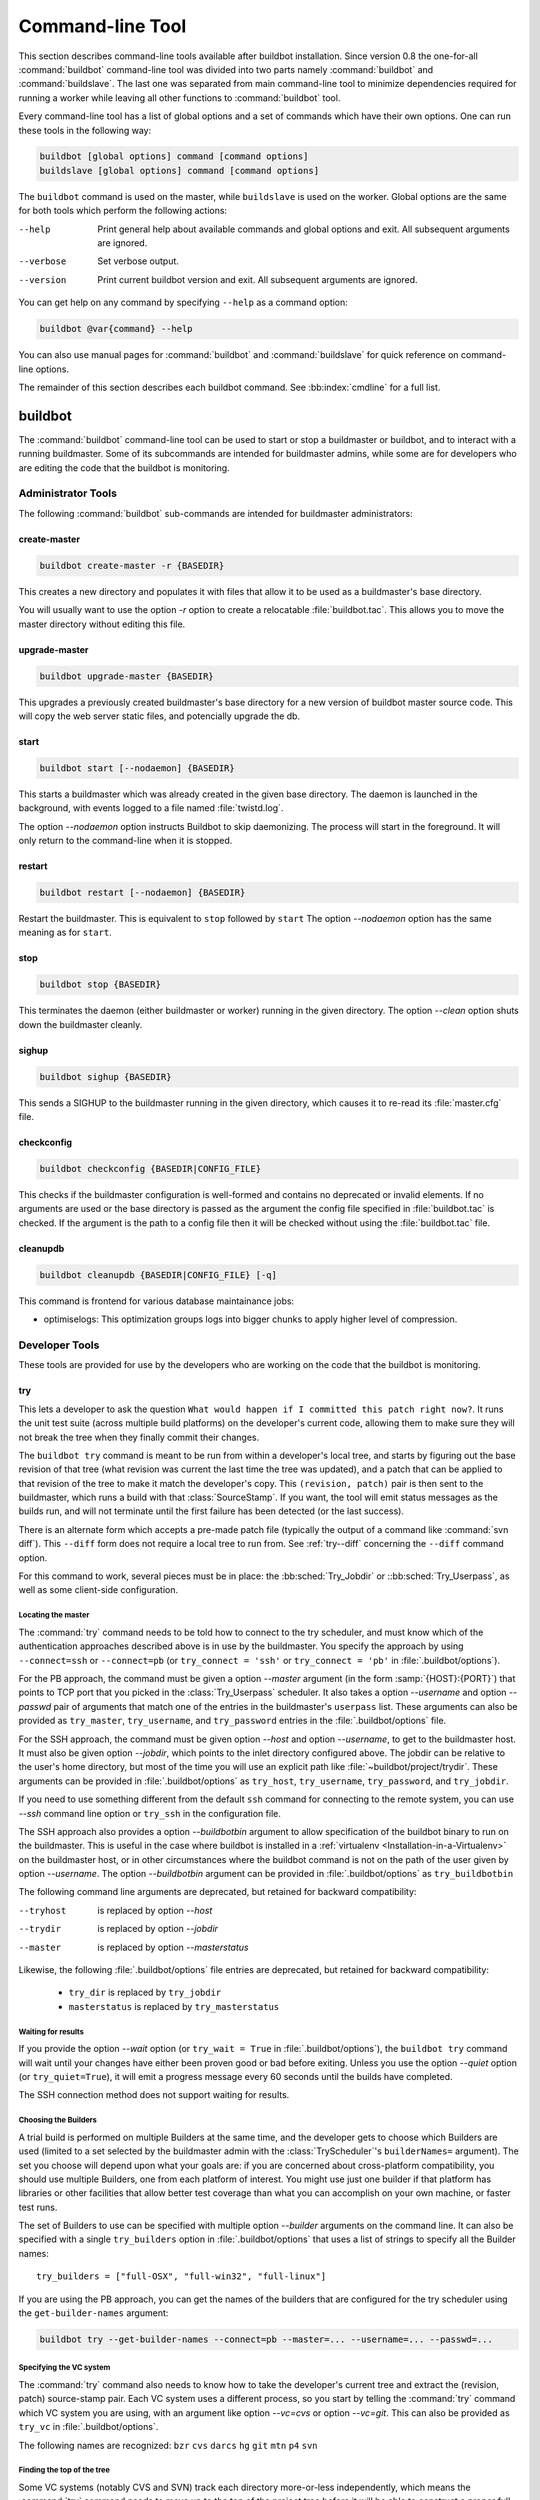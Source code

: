 .. _Command-line-Tool:

Command-line Tool
=================

This section describes command-line tools available after buildbot installation.
Since version 0.8 the one-for-all :command:`buildbot` command-line tool was divided into two parts namely :command:`buildbot` and :command:`buildslave`.
The last one was separated from main command-line tool to minimize dependencies required for running a worker while leaving all other functions to :command:`buildbot` tool.

Every command-line tool has a list of global options and a set of commands which have their own options.
One can run these tools in the following way:

.. code-block:: none

   buildbot [global options] command [command options]
   buildslave [global options] command [command options]

The ``buildbot`` command is used on the master, while ``buildslave`` is used on the worker.
Global options are the same for both tools which perform the following actions:

--help
    Print general help about available commands and global options and exit.
    All subsequent arguments are ignored.

--verbose
    Set verbose output.

--version
    Print current buildbot version and exit. All subsequent arguments are
    ignored.

You can get help on any command by specifying ``--help`` as a command option:

.. code-block:: none

   buildbot @var{command} --help

You can also use manual pages for :command:`buildbot` and :command:`buildslave` for quick reference on command-line options.

The remainder of this section describes each buildbot command.
See :bb:index:`cmdline` for a full list.

buildbot
--------

The :command:`buildbot` command-line tool can be used to start or stop a buildmaster or buildbot, and to interact with a running buildmaster.
Some of its subcommands are intended for buildmaster admins, while some are for developers who are editing the code that the buildbot is monitoring.

Administrator Tools
~~~~~~~~~~~~~~~~~~~

The following :command:`buildbot` sub-commands are intended for buildmaster administrators:

.. bb:cmdline:: create-master

create-master
+++++++++++++

.. code-block:: none

    buildbot create-master -r {BASEDIR}

This creates a new directory and populates it with files that allow it to be used as a buildmaster's base directory.

You will usually want to use the option `-r` option to create a relocatable :file:`buildbot.tac`.
This allows you to move the master directory without editing this file.

.. bb:cmdline:: upgrade-master

upgrade-master
++++++++++++++

.. code-block:: none

    buildbot upgrade-master {BASEDIR}

This upgrades a previously created buildmaster's base directory for a new version of buildbot master source code.
This will copy the web server static files, and potencially upgrade the db.

.. bb:cmdline:: start (buildbot)

start
+++++

.. code-block:: none

    buildbot start [--nodaemon] {BASEDIR}

This starts a buildmaster which was already created in the given base directory.
The daemon is launched in the background, with events logged to a file named :file:`twistd.log`.

The option `--nodaemon` option instructs Buildbot to skip daemonizing.
The process will start in the foreground.
It will only return to the command-line when it is stopped.

.. bb:cmdline:: restart (buildbot)

restart
+++++++

.. code-block:: none

    buildbot restart [--nodaemon] {BASEDIR}

Restart the buildmaster.
This is equivalent to ``stop`` followed by ``start``
The option `--nodaemon` option has the same meaning as for ``start``.

.. bb:cmdline:: stop (buildbot)

stop
++++

.. code-block:: none

    buildbot stop {BASEDIR}

This terminates the daemon (either buildmaster or worker) running in the given directory.
The option `--clean` option shuts down the buildmaster cleanly.

.. bb:cmdline:: sighup

sighup
++++++

.. code-block:: none

    buildbot sighup {BASEDIR}

This sends a SIGHUP to the buildmaster running in the given directory, which causes it to re-read its :file:`master.cfg` file.

.. bb:cmdline:: checkconfig

checkconfig
+++++++++++

.. code-block:: none

    buildbot checkconfig {BASEDIR|CONFIG_FILE}

This checks if the buildmaster configuration is well-formed and contains no deprecated or invalid elements.
If no arguments are used or the base directory is passed as the argument the config file specified in :file:`buildbot.tac` is checked.
If the argument is the path to a config file then it will be checked without using the :file:`buildbot.tac` file.


.. bb:cmdline:: cleanupdb

cleanupdb
+++++++++

.. code-block:: none

    buildbot cleanupdb {BASEDIR|CONFIG_FILE} [-q]

This command is frontend for various database maintainance jobs:

- optimiselogs: This optimization groups logs into bigger chunks
  to apply higher level of compression.

Developer Tools
~~~~~~~~~~~~~~~

These tools are provided for use by the developers who are working on
the code that the buildbot is monitoring.

.. bb:cmdline:: try

try
+++

This lets a developer to ask the question ``What would happen if I committed this patch right now?``.
It runs the unit test suite (across multiple build platforms) on the developer's current code, allowing them to make sure they will not break the tree when they finally commit their changes.

The ``buildbot try`` command is meant to be run from within a developer's local tree, and starts by figuring out the base revision of that tree (what revision was current the last time the tree was updated), and a patch that can be applied to that revision of the tree to make it match the developer's copy.
This ``(revision, patch)`` pair is then sent to the buildmaster, which runs a build with that :class:`SourceStamp`.
If you want, the tool will emit status messages as the builds run, and will not terminate until the first failure has been detected (or the last success).

There is an alternate form which accepts a pre-made patch file (typically the output of a command like :command:`svn diff`).
This ``--diff`` form does not require a local tree to run from.
See :ref:`try--diff` concerning the ``--diff`` command option.

For this command to work, several pieces must be in place: the :bb:sched:`Try_Jobdir` or ::bb:sched:`Try_Userpass`, as well as some client-side configuration.

Locating the master
###################

The :command:`try` command needs to be told how to connect to the try scheduler, and must know which of the authentication approaches described above is in use by the buildmaster.
You specify the approach by using ``--connect=ssh`` or ``--connect=pb`` (or ``try_connect = 'ssh'`` or ``try_connect = 'pb'`` in :file:`.buildbot/options`).

For the PB approach, the command must be given a option `--master` argument (in the form :samp:`{HOST}:{PORT}`) that points to TCP port that you picked in the :class:`Try_Userpass` scheduler.
It also takes a option `--username` and option `--passwd` pair of arguments that match one of the entries in the buildmaster's ``userpass`` list.
These arguments can also be provided as ``try_master``, ``try_username``, and ``try_password`` entries in the :file:`.buildbot/options` file.

For the SSH approach, the command must be given option `--host` and option `--username`, to get to the buildmaster host.
It must also be given option `--jobdir`, which points to the inlet directory configured above.
The jobdir can be relative to the user's home directory, but most of the time you will use an explicit path like :file:`~buildbot/project/trydir`.
These arguments can be provided in :file:`.buildbot/options` as ``try_host``, ``try_username``, ``try_password``, and ``try_jobdir``.

If you need to use something different from the default ``ssh`` command for
connecting to the remote system, you can use `--ssh` command line option or
``try_ssh`` in the configuration file.

The SSH approach also provides a option `--buildbotbin` argument to allow specification of the buildbot binary to run on the buildmaster.
This is useful in the case where buildbot is installed in a :ref:`virtualenv <Installation-in-a-Virtualenv>` on the buildmaster host, or in other circumstances where the buildbot command is not on the path of the user given by option `--username`.
The option `--buildbotbin` argument can be provided in :file:`.buildbot/options` as ``try_buildbotbin``

The following command line arguments are deprecated, but retained for backward compatibility:

--tryhost
  is replaced by option `--host`
--trydir
  is replaced by option `--jobdir`
--master
  is replaced by option `--masterstatus`

Likewise, the following :file:`.buildbot/options` file entries are deprecated, but retained for backward compatibility:

 * ``try_dir`` is replaced by ``try_jobdir``
 * ``masterstatus`` is replaced by ``try_masterstatus``

Waiting for results
###################

If you provide the option `--wait` option (or ``try_wait = True`` in :file:`.buildbot/options`), the ``buildbot try`` command will wait until your changes have either been proven good or bad before exiting.
Unless you use the option `--quiet` option (or ``try_quiet=True``), it will emit a progress message every 60 seconds until the builds have completed.

The SSH connection method does not support waiting for results.

Choosing the Builders
#####################

A trial build is performed on multiple Builders at the same time, and the developer gets to choose which Builders are used (limited to a set selected by the buildmaster admin with the :class:`TryScheduler`'s ``builderNames=`` argument).
The set you choose will depend upon what your goals are: if you are concerned about cross-platform compatibility, you should use multiple Builders, one from each platform of interest.
You might use just one builder if that platform has libraries or other facilities that allow better test coverage than what you can accomplish on your own machine, or faster test runs.

The set of Builders to use can be specified with multiple option `--builder` arguments on the command line.
It can also be specified with a single ``try_builders`` option in :file:`.buildbot/options` that uses a list of strings to specify all the Builder names::

    try_builders = ["full-OSX", "full-win32", "full-linux"]

If you are using the PB approach, you can get the names of the builders that are configured for the try scheduler using the ``get-builder-names`` argument:

.. code-block:: bash

    buildbot try --get-builder-names --connect=pb --master=... --username=... --passwd=...

Specifying the VC system
########################

The :command:`try` command also needs to know how to take the developer's current tree and extract the (revision, patch) source-stamp pair.
Each VC system uses a different process, so you start by telling the :command:`try` command which VC system you are using, with an argument like option `--vc=cvs` or option `--vc=git`.
This can also be provided as ``try_vc`` in :file:`.buildbot/options`.

.. The order of this list comes from the end of scripts/tryclient.py

The following names are recognized: ``bzr`` ``cvs`` ``darcs`` ``hg`` ``git`` ``mtn`` ``p4`` ``svn``


Finding the top of the tree
###########################

Some VC systems (notably CVS and SVN) track each directory more-or-less independently, which means the :command:`try` command needs to move up to the top of the project tree before it will be able to construct a proper full-tree patch.
To accomplish this, the :command:`try` command will crawl up through the parent directories until it finds a marker file.
The default name for this marker file is :file:`.buildbot-top`, so when you are using CVS or SVN you should ``touch .buildbot-top`` from the top of your tree before running :command:`buildbot try`.
Alternatively, you can use a filename like :file:`ChangeLog` or :file:`README`, since many projects put one of these files in their top-most directory (and nowhere else).
To set this filename, use ``--topfile=ChangeLog``, or set it in the options file with ``try_topfile = 'ChangeLog'``.

You can also manually set the top of the tree with ``--topdir=~/trees/mytree``, or ``try_topdir = '~/trees/mytree'``.
If you use ``try_topdir``, in a :file:`.buildbot/options` file, you will need a separate options file for each tree you use, so it may be more convenient to use the ``try_topfile`` approach instead.

Other VC systems which work on full projects instead of individual directories (Darcs, Mercurial, Git, Monotone) do not require :command:`try` to know the top directory, so the option `--try-topfile` and option `--try-topdir` arguments will be ignored.

If the :command:`try` command cannot find the top directory, it will abort with an error message.

The following command line arguments are deprecated, but retained for backward compatibility:

* ``--try-topdir`` is replaced by option `--topdir`
* ``--try-topfile`` is replaced by option `--topfile`

Determining the branch name
###########################

Some VC systems record the branch information in a way that ``try`` can locate it.
For the others, if you are using something other than the default branch, you will have to tell the buildbot which branch your tree is using.
You can do this with either the option `--branch` argument, or a ``try_branch`` entry in the :file:`.buildbot/options` file.

Determining the revision and patch
##################################

Each VC system has a separate approach for determining the tree's base revision and computing a patch.

CVS
    :command:`try` pretends that the tree is up to date.
    It converts the current time into a option `-D` time specification, uses it as the base revision, and computes the diff between the upstream tree as of that point in time versus the current contents.
    This works, more or less, but requires that the local clock be in reasonably good sync with the repository.

SVN
    :command:`try` does a :command:`svn status -u` to find the latest repository revision number (emitted on the last line in the :samp:`Status against revision: {NN}` message).
    It then performs an :samp:`svn diff -r{NN}` to find out how your tree differs from the repository version, and sends the resulting patch to the buildmaster.
    If your tree is not up to date, this will result in the ``try`` tree being created with the latest revision, then *backwards* patches applied to bring it ``back`` to the version you actually checked out (plus your actual code changes), but this will still result in the correct tree being used for the build.

bzr
    :command:`try` does a ``bzr revision-info`` to find the base revision, then a ``bzr diff -r$base..`` to obtain the patch.

Mercurial
    ``hg parents --template '{node}\n'`` emits the full revision id (as opposed to the common 12-char truncated) which is a SHA1 hash of the current revision's contents.
    This is used as the base revision.
    ``hg diff`` then provides the patch relative to that revision.
    For :command:`try` to work, your working directory must only have patches that are available from the same remotely-available repository that the build process' ``source.Mercurial`` will use.

Perforce
    :command:`try` does a ``p4 changes -m1 ...`` to determine the latest changelist and implicitly assumes that the local tree is synced to this revision.
    This is followed by a ``p4 diff -du`` to obtain the patch.
    A p4 patch differs slightly from a normal diff.
    It contains full depot paths and must be converted to paths relative to the branch top.
    To convert the following restriction is imposed.
    The p4base (see :bb:chsrc:`P4Source`) is assumed to be ``//depot``

Darcs
    :command:`try` does a ``darcs changes --context`` to find the list of all patches back to and including the last tag that was made.
    This text file (plus the location of a repository that contains all these patches) is sufficient to re-create the tree.
    Therefore the contents of this ``context`` file *are* the revision stamp for a Darcs-controlled source tree.
    It then does a ``darcs diff -u`` to compute the patch relative to that revision.

Git
    ``git branch -v`` lists all the branches available in the local repository along with the revision ID it points to and a short summary of the last commit.
    The line containing the currently checked out branch begins with ``* `` (star and space) while all the others start with ``  `` (two spaces).
    :command:`try` scans for this line and extracts the branch name and revision from it.
    Then it generates a diff against the base revision.

.. The spaces in the previous 2 literals are non-breakable spaces
   &#160;

.. todo::

    I'm not sure if this actually works the way it's intended since the extracted base revision might not actually exist in the upstream repository.
    Perhaps we need to add a --remote option to specify the remote tracking branch to generate a diff against.

Monotone
    :command:`mtn automate get_base_revision_id` emits the full revision id which is a SHA1 hash of the current revision's contents.
    This is used as the base revision.
    :command:`mtn diff` then provides the patch relative to that revision.
    For :command:`try` to work, your working directory must only have patches that are available from the same remotely-available repository that the build process' :class:`source.Monotone` will use.

patch information
#################

You can provide the option `--who=dev` to designate who is running the try build.
This will add the ``dev`` to the Reason field on the try build's status web page.
You can also set ``try_who = dev`` in the :file:`.buildbot/options` file.
Note that option `--who=dev` will not work on version 0.8.3 or earlier masters.

Similarly, option `--comment=COMMENT` will specify the comment for the patch, which is also displayed in the patch information.
The corresponding config-file option is ``try_comment``.

Sending properties
##################

You can set properties to send with your change using either the option `--property=key=value` option, which sets a single property, or the option `--properties=key1=value1,key2=value2...` option, which sets multiple comma-separated properties.
Either of these can be sepcified multiple times.
Note that the option `--properties` option uses commas to split on properties, so if your property value itself contains a comma, you'll need to use the option `--property` option to set it.

.. _try--diff:

try --diff
++++++++++

Sometimes you might have a patch from someone else that you want to submit to the buildbot.
For example, a user may have created a patch to fix some specific bug and sent it to you by email.
You've inspected the patch and suspect that it might do the job (and have at least confirmed that it doesn't do anything evil).
Now you want to test it out.

One approach would be to check out a new local tree, apply the patch, run your local tests, then use ``buildbot try`` to run the tests on other platforms.
An alternate approach is to use the ``buildbot try --diff`` form to have the buildbot test the patch without using a local tree.

This form takes a option `--diff` argument which points to a file that contains the patch you want to apply.
By default this patch will be applied to the TRUNK revision, but if you give the optional option `--baserev` argument, a tree of the given revision will be used as a starting point instead of TRUNK.

You can also use ``buildbot try --diff=-`` to read the patch from :file:`stdin`.

Each patch has a ``patchlevel`` associated with it.
This indicates the number of slashes (and preceding pathnames) that should be stripped before applying the diff.
This exactly corresponds to the option `-p` or option `--strip` argument to the :command:`patch` utility.
By default ``buildbot try --diff`` uses a patchlevel of 0, but you can override this with the option `-p` argument.

When you use option `--diff`, you do not need to use any of the other options that relate to a local tree, specifically option `--vc`, option `--try-topfile`, or option `--try-topdir`.
These options will be ignored.
Of course you must still specify how to get to the buildmaster (with option `--connect`, option `--tryhost`, etc).

Other Tools
~~~~~~~~~~~

These tools are generally used by buildmaster administrators.

.. bb:cmdline:: sendchange

sendchange
++++++++++

This command is used to tell the buildmaster about source changes.
It is intended to be used from within a commit script, installed on the VC server.
It requires that you have a :class:`PBChangeSource` (:bb:chsrc:`PBChangeSource`) running in the buildmaster (by being set in ``c['change_source']``).

.. code-block:: none

    buildbot sendchange --master {MASTERHOST}:{PORT} --auth {USER}:{PASS}
            --who {USER} {FILENAMES..}

The option `--auth` option specifies the credentials to use to connect to the master, in the form ``user:pass``.
If the password is omitted, then sendchange will prompt for it.
If both are omitted, the old default (username "change" and password "changepw") will be used.
Note that this password is well-known, and should not be used on an internet-accessible port.

The option `--master` and option `--username` arguments can also be given in the options file (see :ref:`buildbot-config-directory`).
There are other (optional) arguments which can influence the ``Change`` that gets submitted:

--branch
    (or option ``branch``) This provides the (string) branch specifier.
    If omitted, it defaults to ``None``, indicating the ``default branch``.
    All files included in this Change must be on the same branch.

--category
    (or option ``category``) This provides the (string) category specifier.
    If omitted, it defaults to ``None``, indicating ``no category``.
    The category property can be used by schedulers to filter what changes they listen to.

--project
    (or option ``project``) This provides the (string) project to which this change applies, and defaults to ''.
    The project can be used by schedulers to decide which builders should respond to a particular change.

--repository
    (or option ``repository``) This provides the repository from which this change came, and defaults to ``''``.

--revision
    This provides a revision specifier, appropriate to the VC system in use.

--revision_file
    This provides a filename which will be opened and the contents used as the revision specifier.
    This is specifically for Darcs, which uses the output of ``darcs changes --context`` as a revision specifier.
    This context file can be a couple of kilobytes long, spanning a couple lines per patch, and would be a hassle to pass as a command-line argument.

--property
    This parameter is used to set a property on the :class:`Change` generated by ``sendchange``.
    Properties are specified as a :samp:`{name}:{value}` pair, separated by a colon.
    You may specify many properties by passing this parameter multiple times.

--comments
    This provides the change comments as a single argument.
    You may want to use option `--logfile` instead.

--logfile
    This instructs the tool to read the change comments from the given file.
    If you use ``-`` as the filename, the tool will read the change comments from stdin.

--encoding
    Specifies the character encoding for all other parameters, defaulting to ``'utf8'``.

--vc
    Specifies which VC system the Change is coming from, one of: ``cvs``, ``svn``, ``darcs``, ``hg``, ``bzr``, ``git``, ``mtn``, or ``p4``.
    Defaults to ``None``.

.. bb:cmdline:: user

user
++++

Note that in order to use this command, you need to configure a `CommandlineUserManager` instance in your `master.cfg` file, which is explained in :ref:`Users-Options`.

This command allows you to manage users in buildbot's database.
No extra requirements are needed to use this command, aside from the Buildmaster running.
For details on how Buildbot manages users, see :ref:`Concepts-Users`.

--master
    The :command:`user` command can be run virtually anywhere provided a location of the running buildmaster.
    The option `--master` argument is of the form :samp:`{MASTERHOST}:{PORT}`.

--username
    PB connection authentication that should match the arguments to `CommandlineUserManager`.

--passwd
    PB connection authentication that should match the arguments to `CommandlineUserManager`.

--op
    There are four supported values for the option `--op` argument: ``add``, ``update``, ``remove``, and ``get``.
    Each are described in full in the following sections.

--bb_username
    Used with the option `--op=update` option, this sets the user's username for web authentication in the database.
    It requires option `--bb_password` to be set along with it.

--bb_password
    Also used with the option `--op=update` option, this sets the password portion of a user's web authentication credentials into the database.
    The password is first encrypted prior to storage for security reasons.

--ids
    When working with users, you need to be able to refer to them by unique identifiers to find particular users in the database.
    The option `--ids` option lets you specify a comma separated list of these identifiers for use with the :command:`user` command.

    The option `--ids` option is used only when using option `--op=remove` or option `--op=get`.

--info
    Users are known in buildbot as a collection of attributes tied together by some unique identifier (see :ref:`Concepts-Users`).
    These attributes are specified in the form ``{TYPE}={VALUE}`` when using the option `--info` option.
    These ``{TYPE}={VALUE}`` pairs are specified in a comma separated list, so for example:

    .. code-block:: none

        --info=svn=jdoe,git='John Doe <joe@example.com>'

    The option `--info` option can be specified multiple times in the :command:`user` command, as each specified option will be interpreted as a new user.
    Note that option `--info` is only used with option `--op=add` or with option `--op=update`, and whenever you use option `--op=update` you need to specify the identifier of the user you want to update.
    This is done by prepending the option `--info` arguments with ``{ID:}``.
    If we were to update ``'jschmo'`` from the previous example, it would look like this:

    .. code-block:: none

        --info=jdoe:git='Joe Doe <joe@example.com>'

Note that option `--master`, option `--username`, option `--passwd`, and option `--op` are always required to issue the :command:`user` command.

The option `--master`, option `--username`, and option `--passwd` options can be specified in the option file with keywords ``user_master``, ``user_username``, and ``user_passwd``, respectively.
If ``user_master`` is not specified, then option `--master` from the options file will be used instead.

Below are examples of how each command should look.
Whenever a :command:`user` command is successful, results will be shown to whoever issued the command.

For option `--op=add`:

.. code-block:: none

    buildbot user --master={MASTERHOST} --op=add \
            --username={USER} --passwd={USERPW} \
            --info={TYPE}={VALUE},...

For option `--op=update`:

.. code-block:: none

    buildbot user --master={MASTERHOST} --op=update \
            --username={USER} --passwd={USERPW} \
            --info={ID}:{TYPE}={VALUE},...

For option `--op=remove`:

.. code-block:: none

    buildbot user --master={MASTERHOST} --op=remove \
            --username={USER} --passwd={USERPW} \
            --ids={ID1},{ID2},...

For option `--op=get`:

.. code-block:: none

    buildbot user --master={MASTERHOST} --op=get \
            --username={USER} --passwd={USERPW} \
            --ids={ID1},{ID2},...

A note on option `--op=update`: when updating the option `--bb_username` and option `--bb_password`, the option `--info` doesn't need to have additional ``{TYPE}={VALUE}`` pairs to update and can just take the ``{ID}`` portion.

.. _buildbot-config-directory:

:file:`.buildbot` config directory
~~~~~~~~~~~~~~~~~~~~~~~~~~~~~~~~~~

Many of the :command:`buildbot` tools must be told how to contact the buildmaster that they interact with.
This specification can be provided as a command-line argument, but most of the time it will be easier to set them in an ``options`` file.
The :command:`buildbot` command will look for a special directory named :file:`.buildbot`, starting from the current directory (where the command was run) and crawling upwards, eventually looking in the user's home directory.
It will look for a file named :file:`options` in this directory, and will evaluate it as a Python script, looking for certain names to be set.
You can just put simple ``name = 'value'`` pairs in this file to set the options.

For a description of the names used in this file, please see the documentation for the individual :command:`buildbot` sub-commands.
The following is a brief sample of what this file's contents could be.

.. code-block:: none

    # for status-reading tools
    masterstatus = 'buildbot.example.org:12345'
    # for 'sendchange' or the debug port
    master = 'buildbot.example.org:18990'

Note carefully that the names in the :file:`options` file usually do not match the command-line option name.

``master``
    Equivalent to option `--master` for :bb:cmdline:`sendchange`.
    It is the location of the :class:`pb.PBChangeSource` for ```sendchange``.

``username``
    Equivalent to option `--username` for the :bb:cmdline:`sendchange` command.

``branch``
    Equivalent to option `--branch` for the :bb:cmdline:`sendchange` command.

``category``
    Equivalent to option `--category` for the :bb:cmdline:`sendchange` command.

``try_connect``
    Equivalent to option `--connect`, this specifies how the :bb:cmdline:`try` command should deliver its request to the buildmaster.
    The currently accepted values are ``ssh`` and ``pb``.

``try_builders``
    Equivalent to option `--builders`, specifies which builders should be used for the :bb:cmdline:`try` build.

``try_vc``
    Equivalent to option `--vc` for :bb:cmdline:`try`, this specifies the version control system being used.

``try_branch``
    Equivalent to option `--branch`, this indicates that the current tree is on a non-trunk branch.

``try_topdir``

``try_topfile``
    Use ``try_topdir``, equivalent to option `--try-topdir`, to explicitly indicate the top of your working tree, or ``try_topfile``, equivalent to option `--try-topfile` to name a file that will only be found in that top-most directory.

``try_host``

``try_username``

``try_dir``
    When ``try_connect`` is ``ssh``, the command will use ``try_host`` for option `--tryhost`, ``try_username`` for option `--username`, and ``try_dir`` for option `--trydir`.
    Apologies for the confusing presence and absence of 'try'.

``try_username``

``try_password``

``try_master``
    Similarly, when ``try_connect`` is ``pb``, the command will pay attention to ``try_username`` for option `--username`, ``try_password`` for option `--passwd`, and ``try_master`` for option `--master`.

``try_wait``

``masterstatus``
    ``try_wait`` and ``masterstatus`` (equivalent to option `--wait` and ``master``, respectively) are used to ask the :bb:cmdline:`try` command to wait for the requested build to complete.

worker
------

:command:`buildslave` command-line tool is used for worker management only and does not provide any additional functionality.
One can create, start, stop and restart the worker.

.. bb:cmdline:: create-slave

create-slave
~~~~~~~~~~~~

This creates a new directory and populates it with files that let it be used as a worker's base directory.
You must provide several arguments, which are used to create the initial :file:`buildbot.tac` file.

The option `-r` option is advisable here, just like for ``create-master``.

.. code-block:: none

    buildslave create-slave -r {BASEDIR} {MASTERHOST}:{PORT} {WORKERNAME} {PASSWORD}

The create-slave options are described in :ref:`Worker-Options`.

.. bb:cmdline:: start (worker)

start
~~~~~

This starts a worker which was already created in the given base directory.
The daemon is launched in the background, with events logged to a file named :file:`twistd.log`.

.. code-block:: none

    buildslave start [--nodaemon] BASEDIR

The option `--nodaemon` option instructs Buildbot to skip daemonizing.
The process will start in the foreground.
It will only return to the command-line when it is stopped.

.. bb:cmdline:: restart (worker)

restart
~~~~~~~

.. code-block:: none

    buildslave restart [--nodaemon] BASEDIR

This restarts a worker which is already running.
It is equivalent to a ``stop`` followed by a ``start``.

The option `--nodaemon` option has the same meaning as for ``start``.

.. bb:cmdline:: stop (worker)

stop
~~~~

This terminates the daemon worker running in the given directory.

.. code-block:: none

    buildbot stop BASEDIR
